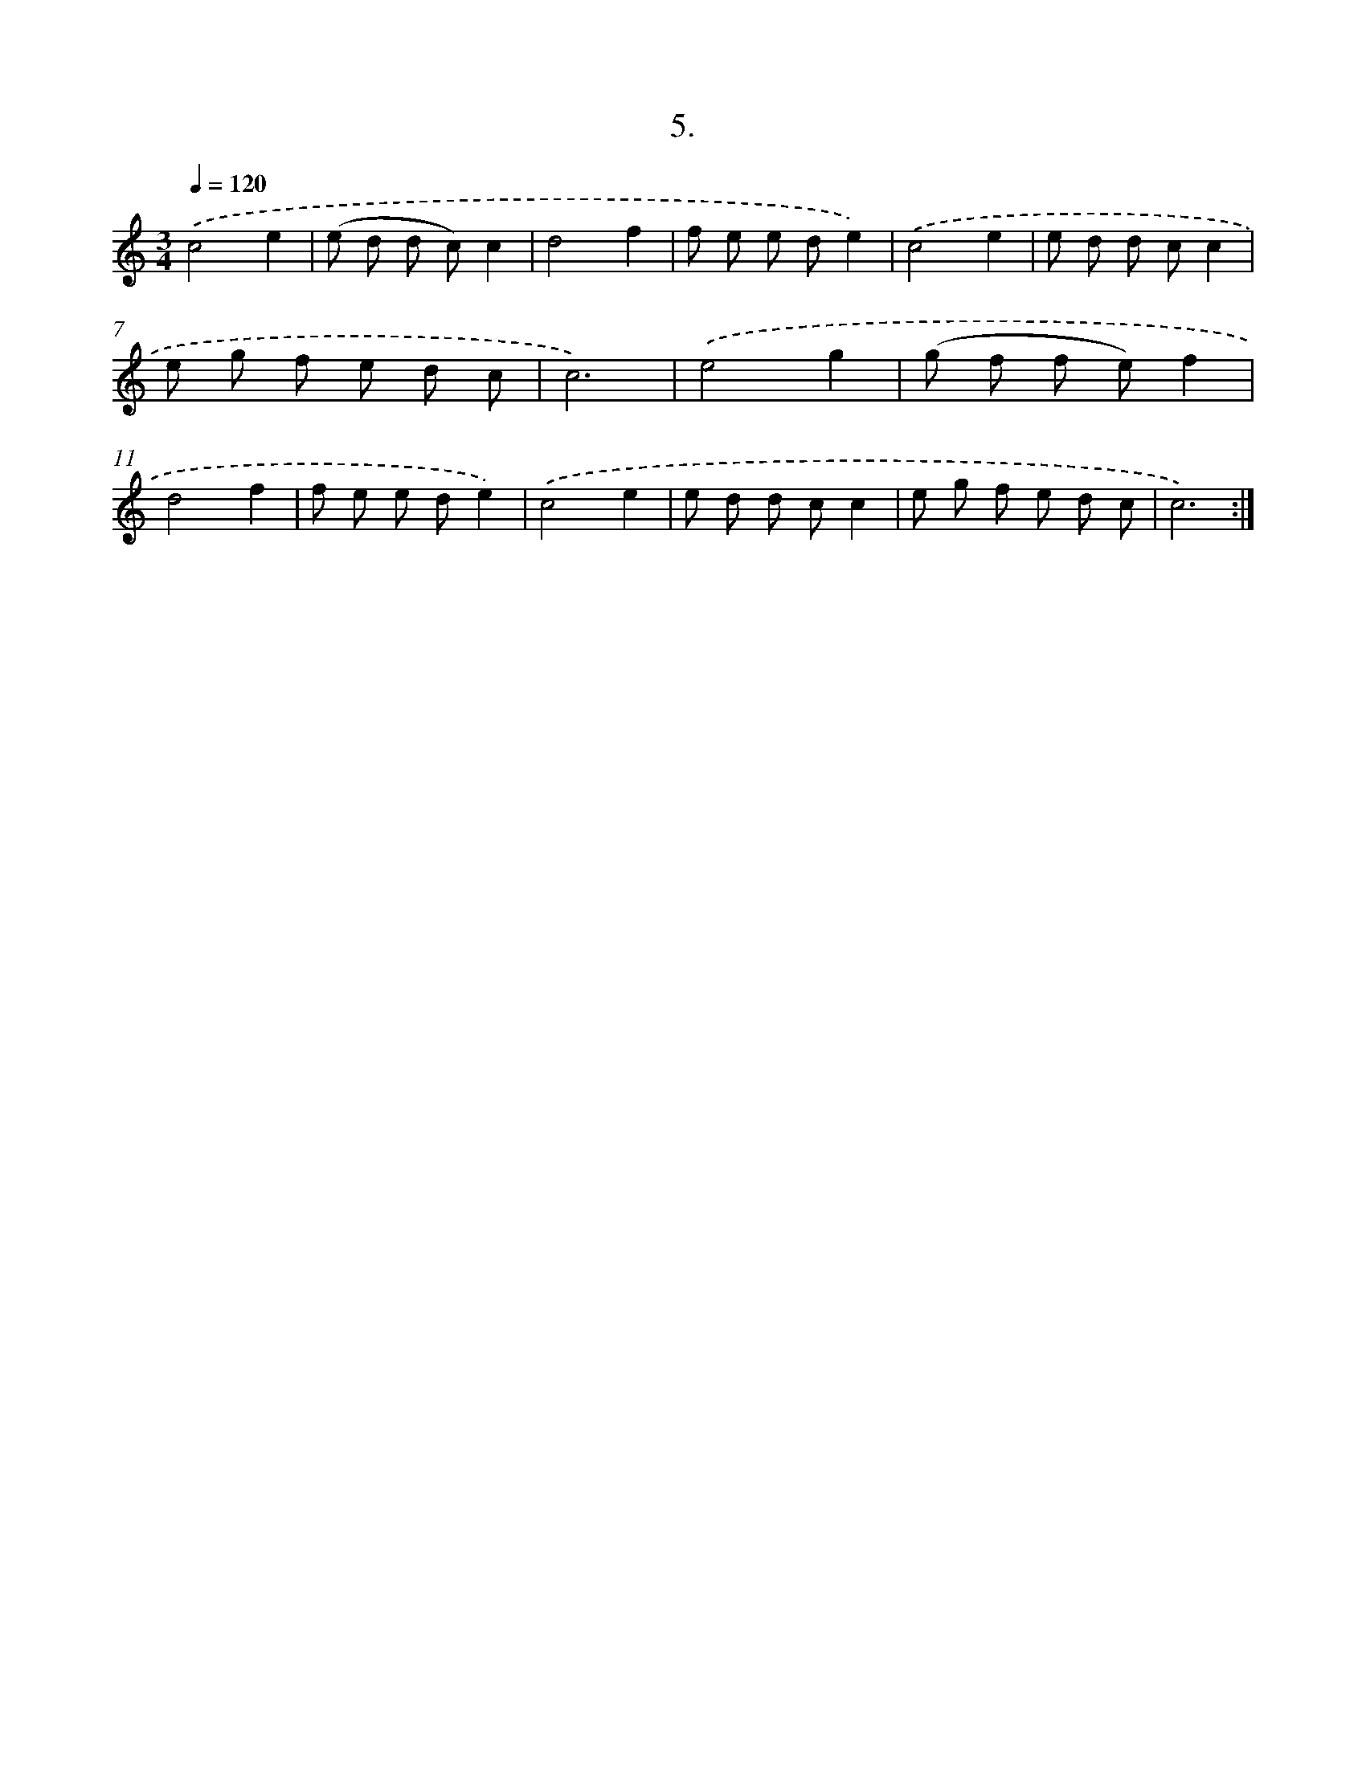X: 12588
T: 5.
%%abc-version 2.0
%%abcx-abcm2ps-target-version 5.9.1 (29 Sep 2008)
%%abc-creator hum2abc beta
%%abcx-conversion-date 2018/11/01 14:37:26
%%humdrum-veritas 1547059858
%%humdrum-veritas-data 1732791213
%%continueall 1
%%barnumbers 0
L: 1/8
M: 3/4
Q: 1/4=120
K: C clef=treble
.('c4e2 |
(e d d c)c2 |
d4f2 |
f e e de2) |
.('c4e2 |
e d d cc2 |
e g f e d c |
c6) |
.('e4g2 |
(g f f e)f2 |
d4f2 |
f e e de2) |
.('c4e2 |
e d d cc2 |
e g f e d c |
c6) :|]
